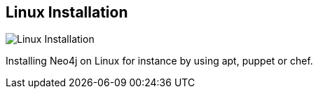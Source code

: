== Linux Installation
:type: page
:path: /download/linux
image::http://assets.neo4j.org/img/logo/linux.jpg[Linux Installation,role=thumbnail]
:config: tile_page=true,no_slides=true
:actionText: Install on Linux
:featured: [object Object],[object Object]
:related: [object Object]


[INTRO]
Installing Neo4j on Linux for instance by using apt, puppet or chef.